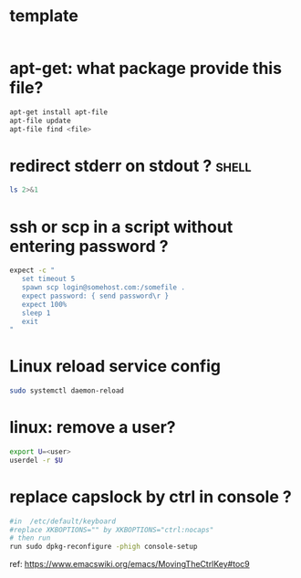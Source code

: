 #+STARTUP: logdone
#+STARTUP: hidestars

* template

#+BEGIN_SRC sh

#+END_SRC
* apt-get: what package provide this file?

#+BEGIN_SRC sh
apt-get install apt-file
apt-file update
apt-file find <file>
#+END_SRC

* redirect stderr on stdout ?                                         :shell:

#+BEGIN_SRC sh
ls 2>&1
#+END_SRC

* ssh or scp in a script without entering password ?

#+BEGIN_SRC sh
expect -c "
   set timeout 5
   spawn scp login@somehost.com:/somefile .
   expect password: { send password\r }
   expect 100%
   sleep 1
   exit
"
#+END_SRC

* Linux reload service config

#+BEGIN_SRC sh
sudo systemctl daemon-reload
#+END_SRC

* linux: remove a user?
#+BEGIN_SRC sh
export U=<user>
userdel -r $U
#+END_SRC

* replace capslock by ctrl in console ?
#+BEGIN_SRC sh
#in  /etc/default/keyboard
#replace XKBOPTIONS="" by XKBOPTIONS="ctrl:nocaps"
# then run
run sudo dpkg-reconfigure -phigh console-setup
#+END_SRC

ref: https://www.emacswiki.org/emacs/MovingTheCtrlKey#toc9
